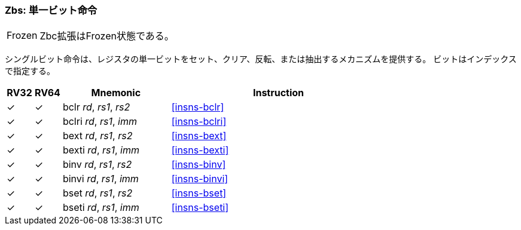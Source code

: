 [#zbs,reftext="Single-bit instructions"]
// === Zbs: Single-bit instructions
=== Zbs: 単一ビット命令

[NOTE,caption=Frozen]
====
// The Zbs extension is frozen.
Zbc拡張はFrozen状態である。
====

// The single-bit instructions provide a mechanism to set, clear, invert, or extract
// a single bit in a register. The bit is specified by its index.

シングルビット命令は、レジスタの単一ビットをセット、クリア、反転、または抽出するメカニズムを提供する。
ビットはインデックスで指定する。

[%header,cols="^1,^1,4,8"]
|===
|RV32
|RV64
|Mnemonic
|Instruction

|&#10003;
|&#10003;
|bclr _rd_, _rs1_, _rs2_
|<<#insns-bclr>>

|&#10003;
|&#10003;
|bclri _rd_, _rs1_, _imm_
|<<#insns-bclri>>

|&#10003;
|&#10003;
|bext _rd_, _rs1_, _rs2_
|<<#insns-bext>>

|&#10003;
|&#10003;
|bexti _rd_, _rs1_, _imm_
|<<#insns-bexti>>

|&#10003;
|&#10003;
|binv _rd_, _rs1_, _rs2_
|<<#insns-binv>>

|&#10003;
|&#10003;
|binvi _rd_, _rs1_, _imm_
|<<#insns-binvi>>

|&#10003;
|&#10003;
|bset _rd_, _rs1_, _rs2_
|<<#insns-bset>>

|&#10003;
|&#10003;
|bseti _rd_, _rs1_, _imm_
|<<#insns-bseti>>

|===
